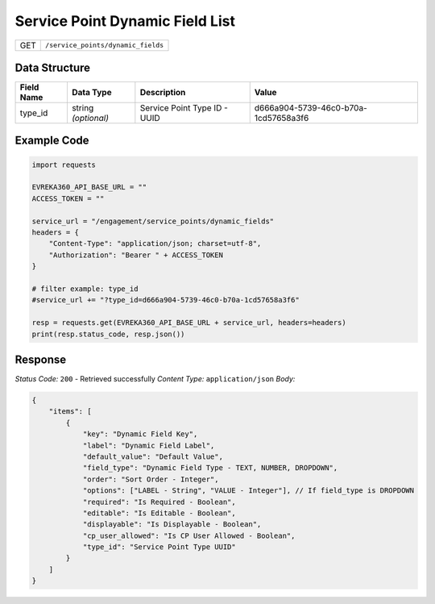 Service Point Dynamic Field List
-----------------------

.. table::

   +-------------------+--------------------------------------------+
   | GET               | ``/service_points/dynamic_fields``         |
   +-------------------+--------------------------------------------+

Data Structure
^^^^^^^^^^^^^^^^^

.. table::

   +-------------------------+--------------------------------------------------------------+---------------------------------------------------+-------------------------------------------------------+
   | Field Name              | Data Type                                                    | Description                                       | Value                                                 |
   +=========================+==============================================================+===================================================+=======================================================+
   | type_id                 | string *(optional)*                                          | Service Point Type ID - UUID                      | d666a904-5739-46c0-b70a-1cd57658a3f6                  |
   +-------------------------+--------------------------------------------------------------+---------------------------------------------------+-------------------------------------------------------+

Example Code
^^^^^^^^^^^^^^^^^

.. code-block:: python

    import requests

    EVREKA360_API_BASE_URL = ""
    ACCESS_TOKEN = ""

    service_url = "/engagement/service_points/dynamic_fields"
    headers = {
        "Content-Type": "application/json; charset=utf-8", 
        "Authorization": "Bearer " + ACCESS_TOKEN
    }

    # filter example: type_id
    #service_url += "?type_id=d666a904-5739-46c0-b70a-1cd57658a3f6"

    resp = requests.get(EVREKA360_API_BASE_URL + service_url, headers=headers)
    print(resp.status_code, resp.json())

Response
^^^^^^^^^^^^^^^^^
*Status Code:* ``200`` - Retrieved successfully
*Content Type:* ``application/json``
*Body:*

.. code-block:: json

    {
        "items": [
            {
                "key": "Dynamic Field Key",
                "label": "Dynamic Field Label",
                "default_value": "Default Value",
                "field_type": "Dynamic Field Type - TEXT, NUMBER, DROPDOWN",
                "order": "Sort Order - Integer",
                "options": ["LABEL - String", "VALUE - Integer"], // If field_type is DROPDOWN
                "required": "Is Required - Boolean",
                "editable": "Is Editable - Boolean",
                "displayable": "Is Displayable - Boolean",
                "cp_user_allowed": "Is CP User Allowed - Boolean",
                "type_id": "Service Point Type UUID"
            }
        ]
    }
